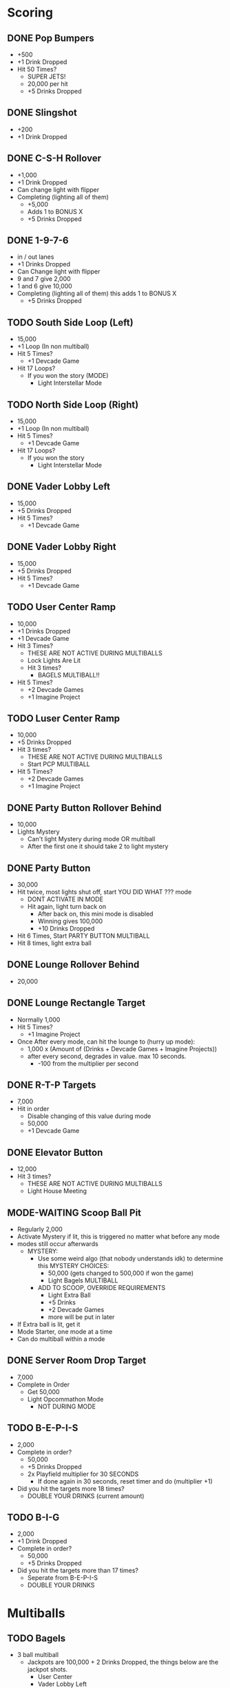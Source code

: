 #+TODO: TODO WORKING WAITING | MODE-WAITING DONE
* Scoring
** DONE Pop Bumpers
- +500
- +1 Drink Dropped
- Hit 50 Times?
  - SUPER JETS!
  - 20,000 per hit
  - +5 Drinks Dropped
** DONE Slingshot
- +200
- +1 Drink Dropped
** DONE C-S-H Rollover
- +1,000
- +1 Drink Dropped
- Can change light with flipper
- Completing (lighting all of them)
  - +5,000
  - Adds 1 to BONUS X
  - +5 Drinks Dropped
** DONE 1-9-7-6
- in / out lanes
- +1 Drinks Dropped
- Can Change light with flipper
- 9 and 7 give 2,000
- 1 and 6 give 10,000
- Completing (lighting all of them) this adds 1 to BONUS X
  - +5 Drinks Dropped
** TODO South Side Loop (Left)
- 15,000
- +1 Loop (In non multiball)
- Hit 5 Times?
  - +1 Devcade Game
- Hit 17 Loops?
  - If you won the story (MODE)
    - Light Interstellar Mode
** TODO North Side Loop (Right)
- 15,000
- +1 Loop (In non multiball)
- Hit 5 Times?
  - +1 Devcade Game
- Hit 17 Loops?
  - If you won the story
    - Light Interstellar Mode
** DONE Vader Lobby Left
- 15,000
- +5 Drinks Dropped
- Hit 5 Times?
  - +1 Devcade Game
** DONE Vader Lobby Right
- 15,000
- +5 Drinks Dropped
- Hit 5 Times?
  - +1 Devcade Game
** TODO User Center Ramp
- 10,000
- +1 Drinks Dropped
- +1 Devcade Game
- Hit 3 Times?
  - THESE ARE NOT ACTIVE DURING MULTIBALLS
  - Lock Lights Are Lit
  - Hit 3 times?
    - BAGELS MULTIBALL!!
- Hit 5 Times?
  - +2 Devcade Games
  - +1 Imagine Project
** TODO Luser Center Ramp
- 10,000
- +5 Drinks Dropped
- Hit 3 times?
  - THESE ARE NOT ACTIVE DURING MULTIBALLS
  - Start PCP MULTIBALL
- Hit 5 Times?
  - +2 Devcade Games
  - +1 Imagine Project
** DONE Party Button Rollover Behind
- 10,000
- Lights Mystery
  - Can't light Mystery during mode OR multiball
  - After the first one it should take 2 to light mystery
** DONE Party Button
- 30,000
- Hit twice, most lights shut off, start YOU DID WHAT ??? mode
  - DONT ACTIVATE IN MODE
  - Hit again, light turn back on
    - After back on, this mini mode is disabled
    - Winning gives 100,000
    - +10 Drinks Dropped
- Hit 6 Times, Start PARTY BUTTON MULTIBALL
- Hit 8 times, light extra ball
** DONE Lounge Rollover Behind
- 20,000
** DONE Lounge Rectangle Target
- Normally 1,000
- Hit 5 Times?
  - +1 Imagine Project
- Once After every mode, can hit the lounge to (hurry up mode):
  - 1,000 x (Amount of (Drinks + Devcade Games + Imagine Projects))
  - after every second, degrades in value. max 10 seconds.
    - -100 from the multiplier per second
** DONE R-T-P Targets
- 7,000
- Hit in order
  - Disable changing of this value during mode
  - 50,000
  - +1 Devcade Game
** DONE Elevator Button
- 12,000
- Hit 3 times?
  - THESE ARE NOT ACTIVE DURING MULTIBALLS
  - Light House Meeting
** MODE-WAITING Scoop Ball Pit
- Regularly 2,000
- Activate Mystery if lit, this is triggered no matter what before any mode
- modes still occur afterwards
  - MYSTERY:
    - Use some weird algo (that nobody understands idk) to determine this
      MYSTERY CHOICES:
      - 50,000 (gets changed to 500,000 if won the game)
      - Light Bagels MULTIBALL
	- ADD TO SCOOP, OVERRIDE REQUIREMENTS
      - Light Extra Ball
      - +5 Drinks
      - +2 Devcade Games
      - more will be put in later
- If Extra ball is lit, get it
- Mode Starter, one mode at a time
- Can do multiball within a mode
** DONE Server Room Drop Target
- 7,000
- Complete in Order
  - Get 50,000
  - Light Opcommathon Mode
    - NOT DURING MODE
** TODO B-E-P-I-S
- 2,000
- Complete in order?
  - 50,000
  - +5 Drinks Dropped
  - 2x Playfield multiplier for 30 SECONDS
    - If done again in 30 seconds, reset timer and do (multiplier +1)
- Did you hit the targets more 18 times?
  - DOUBLE YOUR DRINKS (current amount)
** TODO B-I-G
- 2,000
- +1 Drink Dropped
- Complete in order?
  - 50,000
  - +5 Drinks Dropped
- Did you hit the targets more than 17 times?
  - Seperate from B-E-P-I-S
  - DOUBLE YOUR DRINKS
* Multiballs
** TODO Bagels
- 3 ball multiball
  - Jackpots are 100,000 + 2 Drinks Dropped, the things below are the jackpot shots.
    - User Center
    - Vader Lobby Left
    - Vader Lobby Right
    - South Side Loop
    - North Side Loop
  - Jackpot scores replace default scoring behavior
    - Only once though, once you activate the jacpot
      that item returns to normal scoring behavior
  - Hit All?
    - SUPER JACKPOT is party button
      - +350,000 +10 Drinks Dropped
    - 5 SUPER JACKPOTS light extra ball
      - resets back to beginning of jackpot state (5 targets etc)
** DONE Party Button
- ALL BALL MULTIBALL
  - Jackpot is Party button
  - 100,000 per hit
  - Hit 5 Times?
    - Super Jackpot is party button
    - 200,000 per hit
** DONE PCP
- 2 Ball multiball
  - Jackpots are DROP Targets
  - 20,000 a drop target
    - Normal scoring behavior
      for drop targets disabled
    - Hit all 6 Drop targets? not in order
      - Add a ball!
      - Go to Phase 2
  - Phase 2
    - Hit the pop bumpers 60 times?
      - +1 Drink Dropped per pop bumper
      - 2,000 a pop bumper a hit
      - Light Extra Ball
      - Reset Jackpots / pop bumper scores, cannot get another extra ball
	- This means go back to Phase 1

* Modes
- Modes can only be activated ONCE per round,
  except if you "win" the game in the FINALS mode
- Stash (git) current lights state,
  pop (git) it later after mode
** TODO YOU DID WHAT??
- After hitting party button twice, all lights shut off
  - Hit again, light turn back on
    - After back on, this mini mode is disabled
    - Winning gives 100,000
    - +10 Drinks Dropped
    - +1 Imagine Project
** TODO Opcommathon
- To complete opcommathon, one must complete the following
  - Either B-I-G or B-E-P-I-S
  - One Server Room Rack (Drop Targets) (Not In order)
  - One User Center Shot
- After these, shoot the scoop
  - Win!
  - 400,000
  - +5 Drinks Dropped
  - +5 Devcade Games
  - +1 Imagine Project
** TODO House Meeting
- Phase 1
  - Hit the elevator target
    - Go to phase 2
- Phase 2
  - Complete Server Room Rack (drop targets)
    - 1 North Side Loop
    - 1 South Side Loop
    - 1 User Center
    - 1 Luser Center
- All Done?
  - Scoop!
    - Win 300,000
    - +5 Drink Dropped
    - +3 Devcade Games
    - +1 Imagine Project
** TODO Finals
- COUNTS AS A MULTIBALL AND A MODE
  - i.e. cant activate another multiball
- If you have:
  - 120 Drinks Dropped
  - 10 Devcade Games
  - 5 Imagine Projects
  - completed house meeting
- complete the following
  - Vader Lobby Left
  - Vader Lobby Right
  - User Center Ramp
  - Luser center ramp
  - South Side
  - North Side
  - B-E-P-I-S or B-I-G targets
  - Lounge Target
  - R-T-P Targets
- ALL HIT ONCE?
  - Go for the Scoop!
    - Win!
    - 1,000,000
    - YOU WON THE GAME!!
      - Basically reset
    - Alternate Modes Unlock!
* Alternate Modes
** Interstellar
(plays no time for caution)
*TIMED MODE, the amount of time is the same as the song.*
- Hit one of two loops that the game randomly chooses (5,000)
  - Then hit one of two vader lobby shots (10,000)
    - Party Button (20,000)
      - Lounge Target (40,000)
	- User Center Ramp (80,000)
	  - Luser Center Ramp (160,000)
	    - Then constantly hit a single loop multiple times (randomly chosen which one)
	    - 400,000 a piece
	    - Hit 7?
	      - GO FOR SCOOP!! (mega dramatic)
		- Win 1,000,000
		- + 20 Devcade Games
		- +3 Imagine Projects
* Misc
** DONE Score Calculation
| Bonus            | Score   |
|------------------+---------|
| Drinks Dropped   | 5,000   |
| Devcade Games    | 50,000  |
| Imagine Projects | 100,000 |
$$ * Bonus multiplier (BONUS X) = \text{Bonus Amount} $$
** DONE Tilt warnings
- 2 warnings
- Third tilt ends ball
** DONE Ball Save
- 10 Second Ball save, only one ball save, after the ball saves, the timer ends
** WORKING Multiballs
- Can only activate multiballs / modes once per game.
  If you complete every mode, the game resets with the alternate modes
- In a multiball, jackpot shots are the only ones lit up unless you're in a mode.
  Normal shots give normal scores but don't progress
** TODO Skill Shot
- Happens at the start of every ball for each player
- *You can only get one skill shot per ball*
- Top 3 (CSH) rollovers, one is lit, can change which one is lit with flippers while ball is rolling
  - If the ball hits the lit one, you get the skill shot!
    - 50,000
- If the ball hits the party button without hitting anything except for rollovers?
  - Super skill shot!
    - 100,000
- Impossible shot
 
